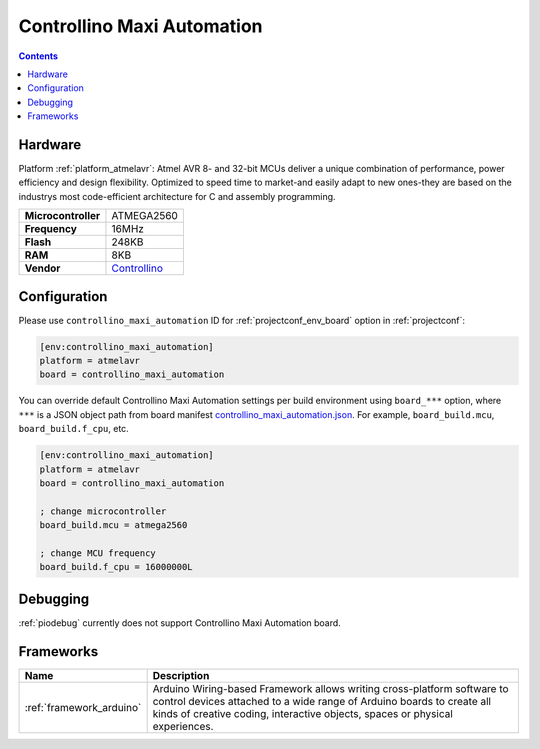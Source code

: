 ..  Copyright (c) 2014-present PlatformIO <contact@platformio.org>
    Licensed under the Apache License, Version 2.0 (the "License");
    you may not use this file except in compliance with the License.
    You may obtain a copy of the License at
       http://www.apache.org/licenses/LICENSE-2.0
    Unless required by applicable law or agreed to in writing, software
    distributed under the License is distributed on an "AS IS" BASIS,
    WITHOUT WARRANTIES OR CONDITIONS OF ANY KIND, either express or implied.
    See the License for the specific language governing permissions and
    limitations under the License.

.. _board_atmelavr_controllino_maxi_automation:

Controllino Maxi Automation
===========================

.. contents::

Hardware
--------

Platform :ref:`platform_atmelavr`: Atmel AVR 8- and 32-bit MCUs deliver a unique combination of performance, power efficiency and design flexibility. Optimized to speed time to market-and easily adapt to new ones-they are based on the industrys most code-efficient architecture for C and assembly programming.

.. list-table::

  * - **Microcontroller**
    - ATMEGA2560
  * - **Frequency**
    - 16MHz
  * - **Flash**
    - 248KB
  * - **RAM**
    - 8KB
  * - **Vendor**
    - `Controllino <https://controllino.biz/controllino/maxi-automation/?utm_source=platformio&utm_medium=docs>`__


Configuration
-------------

Please use ``controllino_maxi_automation`` ID for :ref:`projectconf_env_board` option in :ref:`projectconf`:

.. code-block:: ini

  [env:controllino_maxi_automation]
  platform = atmelavr
  board = controllino_maxi_automation

You can override default Controllino Maxi Automation settings per build environment using
``board_***`` option, where ``***`` is a JSON object path from
board manifest `controllino_maxi_automation.json <https://github.com/platformio/platform-atmelavr/blob/master/boards/controllino_maxi_automation.json>`_. For example,
``board_build.mcu``, ``board_build.f_cpu``, etc.

.. code-block:: ini

  [env:controllino_maxi_automation]
  platform = atmelavr
  board = controllino_maxi_automation

  ; change microcontroller
  board_build.mcu = atmega2560

  ; change MCU frequency
  board_build.f_cpu = 16000000L

Debugging
---------
:ref:`piodebug` currently does not support Controllino Maxi Automation board.

Frameworks
----------
.. list-table::
    :header-rows:  1

    * - Name
      - Description

    * - :ref:`framework_arduino`
      - Arduino Wiring-based Framework allows writing cross-platform software to control devices attached to a wide range of Arduino boards to create all kinds of creative coding, interactive objects, spaces or physical experiences.